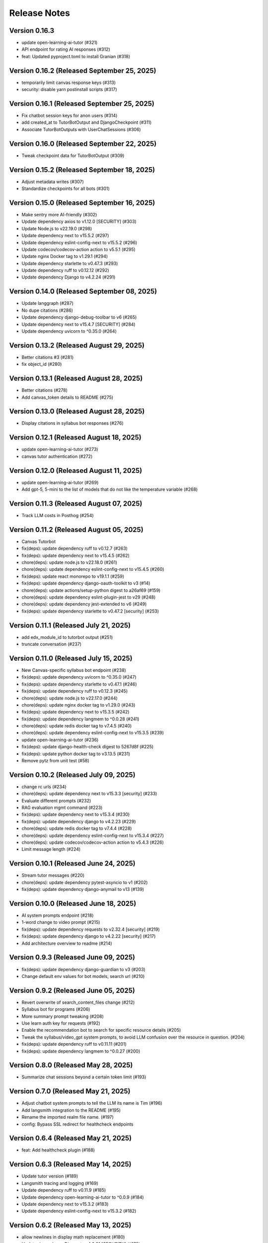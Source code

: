 Release Notes
=============

Version 0.16.3
--------------

- update open-learning-ai-tutor (#321)
- API endpoint for rating AI responses (#312)
- feat: Updated pyproject.toml to install Granian (#318)

Version 0.16.2 (Released September 25, 2025)
--------------

- temporarily limit canvas response keys (#313)
- security: disable yarn postinstall scripts (#317)

Version 0.16.1 (Released September 25, 2025)
--------------

- Fix chatbot session keys for anon users (#314)
- add created_at to TutorBotOutput and DjangoCheckpoint (#311)
- Associate TutorBotOutputs with UserChatSessions (#306)

Version 0.16.0 (Released September 22, 2025)
--------------

- Tweak  checkpoint data for TutorBotOutput (#309)

Version 0.15.2 (Released September 18, 2025)
--------------

- Adjust metadata writes (#307)
- Standardize checkpoints for all bots (#301)

Version 0.15.0 (Released September 16, 2025)
--------------

- Make sentry more AI-friendly (#302)
- Update dependency axios to v1.12.0 [SECURITY] (#303)
- Update Node.js to v22.19.0 (#298)
- Update dependency next to v15.5.2 (#297)
- Update dependency eslint-config-next to v15.5.2 (#296)
- Update codecov/codecov-action action to v5.5.1 (#295)
- Update nginx Docker tag to v1.29.1 (#294)
- Update dependency starlette to v0.47.3 (#293)
- Update dependency ruff to v0.12.12 (#292)
- Update dependency Django to v4.2.24 (#291)

Version 0.14.0 (Released September 08, 2025)
--------------

- Update langgraph (#287)
- No  dupe citations (#286)
- Update dependency django-debug-toolbar to v6 (#265)
- Update dependency next to v15.4.7 [SECURITY] (#284)
- Update dependency uvicorn to ^0.35.0 (#264)

Version 0.13.2 (Released August 29, 2025)
--------------

- Better citations #3 (#281)
- fix object_id (#280)

Version 0.13.1 (Released August 28, 2025)
--------------

- Better citations (#278)
- Add canvas_token details to README (#275)

Version 0.13.0 (Released August 28, 2025)
--------------

- Display citations in syllabus bot responses (#276)

Version 0.12.1 (Released August 18, 2025)
--------------

- update open-learning-ai-tutor (#273)
- canvas tutor authentication (#272)

Version 0.12.0 (Released August 11, 2025)
--------------

- update open-learning-ai-tutor (#269)
- Add gpt-5, 5-mini to the list of models that do not like the temperature variable (#268)

Version 0.11.3 (Released August 07, 2025)
--------------

- Track LLM costs in Posthog (#254)

Version 0.11.2 (Released August 05, 2025)
--------------

- Canvas Tutorbot
- fix(deps): update dependency ruff to v0.12.7 (#263)
- fix(deps): update dependency next to v15.4.5 (#262)
- chore(deps): update node.js to v22.18.0 (#261)
- chore(deps): update dependency eslint-config-next to v15.4.5 (#260)
- fix(deps): update react monorepo to v19.1.1 (#259)
- fix(deps): update dependency django-oauth-toolkit to v3 (#14)
- chore(deps): update actions/setup-python digest to a26af69 (#159)
- chore(deps): update dependency eslint-plugin-jest to v29 (#248)
- chore(deps): update dependency jest-extended to v6 (#249)
- fix(deps): update dependency starlette to v0.47.2 [security] (#253)

Version 0.11.1 (Released July 21, 2025)
--------------

- add edx_module_id to tutorbot output (#251)
- truncate conversation (#237)

Version 0.11.0 (Released July 15, 2025)
--------------

- New Canvas-specific syllabus bot endpoint (#238)
- fix(deps): update dependency uvicorn to ^0.35.0 (#247)
- fix(deps): update dependency starlette to v0.47.1 (#246)
- fix(deps): update dependency ruff to v0.12.3 (#245)
- chore(deps): update node.js to v22.17.0 (#244)
- chore(deps): update nginx docker tag to v1.29.0 (#243)
- fix(deps): update dependency next to v15.3.5 (#242)
- fix(deps): update dependency langmem to ^0.0.28 (#241)
- chore(deps): update redis docker tag to v7.4.5 (#240)
- chore(deps): update dependency eslint-config-next to v15.3.5 (#239)
- update open-learning-ai-tutor (#236)
- fix(deps): update django-health-check digest to 5267d8f (#225)
- fix(deps): update python docker tag to v3.13.5 (#231)
- Remove pytz from unit test (#58)

Version 0.10.2 (Released July 09, 2025)
--------------

- change rc urls (#234)
- chore(deps): update dependency next to v15.3.3 [security] (#233)
- Evaluate different prompts (#232)
- RAG evaluation mgmt command (#223)
- fix(deps): update dependency next to v15.3.4 (#230)
- fix(deps): update dependency django to v4.2.23 (#229)
- chore(deps): update redis docker tag to v7.4.4 (#228)
- chore(deps): update dependency eslint-config-next to v15.3.4 (#227)
- chore(deps): update codecov/codecov-action action to v5.4.3 (#226)
- Limit message length (#224)

Version 0.10.1 (Released June 24, 2025)
--------------

- Stream tutor messages (#220)
- chore(deps): update dependency pytest-asyncio to v1 (#202)
- fix(deps): update dependency django-anymail to v13 (#139)

Version 0.10.0 (Released June 18, 2025)
--------------

- AI system prompts endpoint (#218)
- 1-word change to video prompt (#215)
- fix(deps): update dependency requests to v2.32.4 [security] (#219)
- fix(deps): update dependency django to v4.2.22 [security] (#217)
- Add architecture overview to readme (#214)

Version 0.9.3 (Released June 09, 2025)
-------------

- fix(deps): update dependency django-guardian to v3 (#203)
- Change default env values for bot models, search url (#210)

Version 0.9.2 (Released June 05, 2025)
-------------

- Revert overwrite of search_content_files change (#212)
- Syllabus bot for programs (#206)
- More summary prompt tweaking (#208)
- Use learn auth key for requests (#192)
- Enable the recommendation bot to search for specific resource details (#205)
- Tweak the syllabus/video_gpt system prompts, to avoid LLM confusion over the resource in question. (#204)
- fix(deps): update dependency ruff to v0.11.11 (#201)
- fix(deps): update dependency langmem to ^0.0.27 (#200)

Version 0.8.0 (Released May 28, 2025)
-------------

- Summarize chat sessions beyond a certain token limit (#193)

Version 0.7.0 (Released May 21, 2025)
-------------

- Adjust chatbot system prompts to tell the LLM its name is Tim (#196)
- Add langsmith integration to the README (#195)
- Rename the imported realm file name. (#197)
- config: Bypass SSL redirect for healthcheck endpoints

Version 0.6.4 (Released May 21, 2025)
-------------

- feat: Add healthcheck plugin (#188)

Version 0.6.3 (Released May 14, 2025)
-------------

- Update tutor version (#189)
- Langsmith tracing and logging (#169)
- Update dependency ruff to v0.11.9 (#185)
- Update dependency open-learning-ai-tutor to ^0.0.9 (#184)
- Update dependency next to v15.3.2 (#183)
- Update dependency eslint-config-next to v15.3.2 (#182)

Version 0.6.2 (Released May 13, 2025)
-------------

- allow newlines in display math replacement (#180)
- Update dependency Django to v4.2.21 [SECURITY] (#179)
- Start new thread when changing model in sandbox (#175)

Version 0.6.1 (Released May 08, 2025)
-------------

- use mathjax for tutor (#168)
- Make sure any exceptions are  logged (#173)

Version 0.6.0 (Released May 05, 2025)
-------------

- Fix ci vars (#176)
- Frontend related changes for new ui sandbox option (#172)
- add metadata and error display (#171)
- Option to override the default recommendation bot search url  (#157)
- Update Node.js to v22.15.0 (#163)
- Update nginx Docker tag to v1.28.0 (#162)
- Update redis Docker tag to v7.4.3 (#161)
- Update dependency ruff to v0.11.7 (#160)
- add ci env vars (#158)
- Clear throttle cache on ConsumerThrottleLimit.save (#150)

Version 0.5.5 (Released April 29, 2025)
-------------

- include credentials in edx requests (#155)
- turn off default gemini reviews (#153)
- fix two trailing slash issues (#152)
- fix chat ids
- better names
- add action env vars
- fix reset
- remove old tutor ui
- remove some logs, add a comment
- add workflow env vars
- prevent using chat while loading
- simplify resource selection, add login
- add video tab
- add assessment tab
- start tying to url
- add syllabus gpt panel
- add recommendation tab
- add openedx queries
- allow proxying local dev requests to deployed openedx
- add models api call
- add tabs with placeholder content
- use litellm for tutor
- chore(deps): lock file maintenance (#149)
- fix(deps): update react monorepo to v19.1.0 (#147)
- fix(deps): update dependency next to v15.3.1 (#146)
- fix(deps): update dependency ruff to v0.11.6 (#145)
- chore(deps): update nginx docker tag to v1.27.5 (#144)
- chore(deps): update dependency eslint-config-next to v15.3.1 (#143)

Version 0.5.2 (Released April 17, 2025)
-------------

- remove tutor problem view
- Update to open_learning_ai_tutor 0.0.6
- chore(deps): lock file maintenance (#134)
- chore(deps): update dependency pdbpp to ^0.11.0 (#138)
- fix(deps): update python docker tag to v3.13.3
- chore(deps): update codecov/codecov-action action to v5.4.2
- chore(deps): update actions/setup-python digest to 8d9ed9a
- fix(deps): update material-ui monorepo to v7
- chore(deps): update dependency eslint-import-resolver-typescript to v4
- chore(deps): update dependency pytest-asyncio to ^0.26.0 (#131)
- chore(deps): update dependency eslint-config-next to v15.3.0
- fix(deps): update dependency starlette to v0.46.2
- chore(deps): update dependency django-debug-toolbar to v5
- chore(deps): update dependency eslint-config-prettier to v10
- fix(deps): update dependency ipython to v9
- fix(deps): update dependency ruff to v0.11.5
- chore(deps): update react monorepo
- chore(deps): update actions/setup-node digest to 49933ea
- chore(deps): update dependency faker to v37

Version 0.5.1 (Released April 15, 2025)
-------------

- Chat request limits for users (#122)
- LLM models API endpoint for playground (#124)
- Update open_learning_ai_tutor

Version 0.5.0 (Released April 07, 2025)
-------------

- Change recommendation bot course links to a resource drawer link (#120)

Version 0.4.0 (Released April 03, 2025)
-------------

- fix(deps): update dependency next to v15.2.4 [security] (#117)
- Send posthog event with metadata for tutorbot (#116)
- Do not update sessions assigned to another user (#115)

Version 0.3.2 (Released March 27, 2025)
-------------

- use edx module ids to find the problem
- Update main/settings.py
- Add OTEL insecure flag
- fix(deps): update dependency next to v15.2.3 [security] (#110)

Version 0.3.1 (Released March 26, 2025)
-------------

- adding debug toolbar urls
- Fixing typo in API_BASE_URL
- Updated poetry.lock file
- standardizing config filename
- fixing compose for litellm
- fix(deps): update dependency ruff to v0.11.0 (#104)
- fix(deps): update dependency next to v15.2.2 (#103)
- chore(deps): update dependency eslint-config-next to v15.2.2 (#102)
- Add OpenTelemetry Config
- fix(deps): update python docker tag to v3.13.2 (#10)

Version 0.3.0 (Released March 12, 2025)
-------------

- fix(deps): update dependency starlette to v0.46.1 (#98)
- fix(deps): update dependency ruff to v0.9.10 (#97)
- fix(deps): update dependency next to v15.2.1 (#96)
- fix(deps): update dependency axios to v1.8.2 [security] (#95)
- chore(deps): update dependency eslint-config-next to v15.2.1 (#94)
- refactor:! edx_block_id to edx_module_id and better setting name (#91)
- Make sentry work for asgi endpoints too (#89)
- fix(deps): update dependency django to v4.2.20 [security] (#90)
- Better cookie management (#84)
- run collectstatic within the docker build
- put the static file in /static instead, and make sure the directory exists
- should go to staticfiles instead
- generate the git hash file based on a build arg and put it in /src/static/hash.txt
- feat: Add Video GPT (#56)

Version 0.2.1 (Released March 06, 2025)
-------------

- Add tutor bot frontend
- Update dependency starlette to v0.46.0 (#79)
- Update dependency next to v15.2.0 (#78)
- Update dependency langgraph to ^0.3.0 (#77)
- Update dependency eslint-config-next to v15.2.0 (#76)
- Update codecov/codecov-action action to v5.4.0 (#75)
- Update dependency ruff to v0.9.9 (#74)
- Tutor bot backend
- Fix chat UI height (#73)
- Update dependency faker to v36
- Update dependency @mitodl/smoot-design to v3

Version 0.2.0 (Released February 26, 2025)
-------------

- Update dependency starlette to ^0.46.0 (#66)
- Update Node.js to v22.14.0 (#65)
- Update nginx Docker tag to v1.27.4 (#64)
- Update dependency ruff to v0.9.7 (#63)
- Update dependency next to v15.1.7 (#62)
- Update dependency eslint-config-next to v15.1.7 (#61)
- Update dependency Django to v4.2.19 (#60)

Version 0.1.0 (Released February 21, 2025)
-------------

- Zero the version

